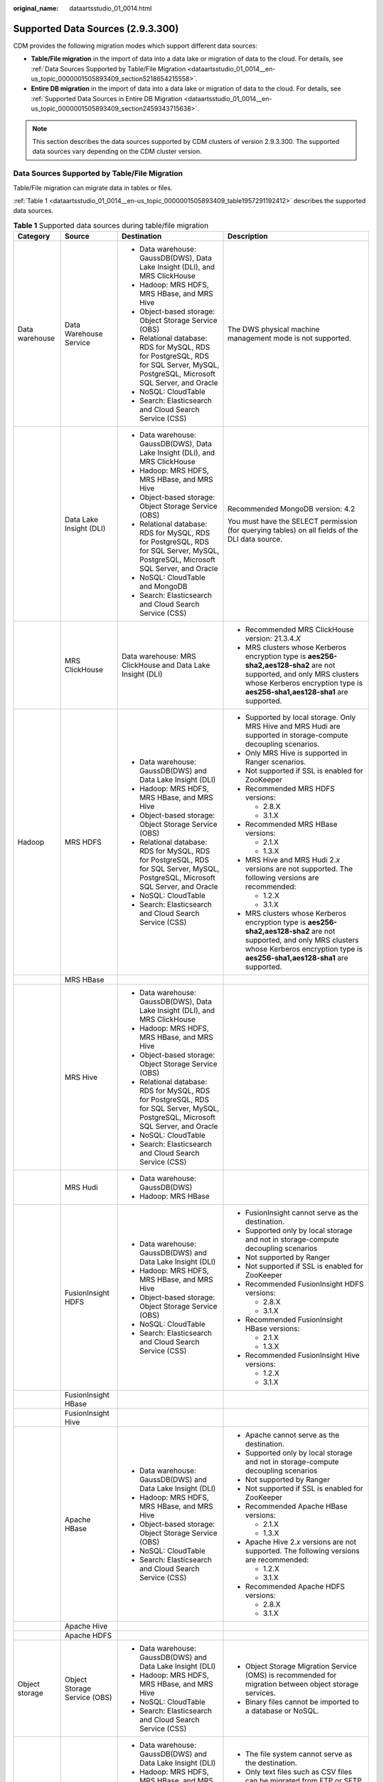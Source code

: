 :original_name: dataartsstudio_01_0014.html

.. _dataartsstudio_01_0014:

Supported Data Sources (2.9.3.300)
==================================

CDM provides the following migration modes which support different data sources:

-  **Table/File migration** in the import of data into a data lake or migration of data to the cloud. For details, see :ref:`Data Sources Supported by Table/File Migration <dataartsstudio_01_0014__en-us_topic_0000001505893409_section5218654215558>`.
-  **Entire DB migration** in the import of data into a data lake or migration of data to the cloud. For details, see :ref:`Supported Data Sources in Entire DB Migration <dataartsstudio_01_0014__en-us_topic_0000001505893409_section2459343715638>`.

.. note::

   This section describes the data sources supported by CDM clusters of version 2.9.3.300. The supported data sources vary depending on the CDM cluster version.

.. _dataartsstudio_01_0014__en-us_topic_0000001505893409_section5218654215558:

Data Sources Supported by Table/File Migration
----------------------------------------------

Table/File migration can migrate data in tables or files.

:ref:`Table 1 <dataartsstudio_01_0014__en-us_topic_0000001505893409_table1957291192412>` describes the supported data sources.

.. _dataartsstudio_01_0014__en-us_topic_0000001505893409_table1957291192412:

.. table:: **Table 1** Supported data sources during table/file migration

   +---------------------+---------------------------------+------------------------------------------------------------------------------------------------------------------------------------+-----------------------------------------------------------------------------------------------------------------------------------------------------------------------------------------------------+
   | Category            | Source                          | Destination                                                                                                                        | Description                                                                                                                                                                                         |
   +=====================+=================================+====================================================================================================================================+=====================================================================================================================================================================================================+
   | Data warehouse      | Data Warehouse Service          | -  Data warehouse: GaussDB(DWS), Data Lake Insight (DLI), and MRS ClickHouse                                                       | The DWS physical machine management mode is not supported.                                                                                                                                          |
   |                     |                                 | -  Hadoop: MRS HDFS, MRS HBase, and MRS Hive                                                                                       |                                                                                                                                                                                                     |
   |                     |                                 | -  Object-based storage: Object Storage Service (OBS)                                                                              |                                                                                                                                                                                                     |
   |                     |                                 | -  Relational database: RDS for MySQL, RDS for PostgreSQL, RDS for SQL Server, MySQL, PostgreSQL, Microsoft SQL Server, and Oracle |                                                                                                                                                                                                     |
   |                     |                                 | -  NoSQL: CloudTable                                                                                                               |                                                                                                                                                                                                     |
   |                     |                                 | -  Search: Elasticsearch and Cloud Search Service (CSS)                                                                            |                                                                                                                                                                                                     |
   +---------------------+---------------------------------+------------------------------------------------------------------------------------------------------------------------------------+-----------------------------------------------------------------------------------------------------------------------------------------------------------------------------------------------------+
   |                     | Data Lake Insight (DLI)         | -  Data warehouse: GaussDB(DWS), Data Lake Insight (DLI), and MRS ClickHouse                                                       | Recommended MongoDB version: 4.2                                                                                                                                                                    |
   |                     |                                 | -  Hadoop: MRS HDFS, MRS HBase, and MRS Hive                                                                                       |                                                                                                                                                                                                     |
   |                     |                                 | -  Object-based storage: Object Storage Service (OBS)                                                                              | You must have the SELECT permission (for querying tables) on all fields of the DLI data source.                                                                                                     |
   |                     |                                 | -  Relational database: RDS for MySQL, RDS for PostgreSQL, RDS for SQL Server, MySQL, PostgreSQL, Microsoft SQL Server, and Oracle |                                                                                                                                                                                                     |
   |                     |                                 | -  NoSQL: CloudTable and MongoDB                                                                                                   |                                                                                                                                                                                                     |
   |                     |                                 | -  Search: Elasticsearch and Cloud Search Service (CSS)                                                                            |                                                                                                                                                                                                     |
   +---------------------+---------------------------------+------------------------------------------------------------------------------------------------------------------------------------+-----------------------------------------------------------------------------------------------------------------------------------------------------------------------------------------------------+
   |                     | MRS ClickHouse                  | Data warehouse: MRS ClickHouse and Data Lake Insight (DLI)                                                                         | -  Recommended MRS ClickHouse version: 21.3.4.\ *X*                                                                                                                                                 |
   |                     |                                 |                                                                                                                                    |                                                                                                                                                                                                     |
   |                     |                                 |                                                                                                                                    | -  MRS clusters whose Kerberos encryption type is **aes256-sha2,aes128-sha2** are not supported, and only MRS clusters whose Kerberos encryption type is **aes256-sha1,aes128-sha1** are supported. |
   +---------------------+---------------------------------+------------------------------------------------------------------------------------------------------------------------------------+-----------------------------------------------------------------------------------------------------------------------------------------------------------------------------------------------------+
   | Hadoop              | MRS HDFS                        | -  Data warehouse: GaussDB(DWS) and Data Lake Insight (DLI)                                                                        | -  Supported by local storage. Only MRS Hive and MRS Hudi are supported in storage-compute decoupling scenarios.                                                                                    |
   |                     |                                 | -  Hadoop: MRS HDFS, MRS HBase, and MRS Hive                                                                                       |                                                                                                                                                                                                     |
   |                     |                                 | -  Object-based storage: Object Storage Service (OBS)                                                                              | -  Only MRS Hive is supported in Ranger scenarios.                                                                                                                                                  |
   |                     |                                 | -  Relational database: RDS for MySQL, RDS for PostgreSQL, RDS for SQL Server, MySQL, PostgreSQL, Microsoft SQL Server, and Oracle |                                                                                                                                                                                                     |
   |                     |                                 | -  NoSQL: CloudTable                                                                                                               | -  Not supported if SSL is enabled for ZooKeeper                                                                                                                                                    |
   |                     |                                 | -  Search: Elasticsearch and Cloud Search Service (CSS)                                                                            |                                                                                                                                                                                                     |
   |                     |                                 |                                                                                                                                    | -  Recommended MRS HDFS versions:                                                                                                                                                                   |
   |                     |                                 |                                                                                                                                    |                                                                                                                                                                                                     |
   |                     |                                 |                                                                                                                                    |    -  2.8.X                                                                                                                                                                                         |
   |                     |                                 |                                                                                                                                    |    -  3.1.X                                                                                                                                                                                         |
   |                     |                                 |                                                                                                                                    |                                                                                                                                                                                                     |
   |                     |                                 |                                                                                                                                    | -  Recommended MRS HBase versions:                                                                                                                                                                  |
   |                     |                                 |                                                                                                                                    |                                                                                                                                                                                                     |
   |                     |                                 |                                                                                                                                    |    -  2.1.X                                                                                                                                                                                         |
   |                     |                                 |                                                                                                                                    |    -  1.3.X                                                                                                                                                                                         |
   |                     |                                 |                                                                                                                                    |                                                                                                                                                                                                     |
   |                     |                                 |                                                                                                                                    | -  MRS Hive and MRS Hudi 2.\ *x* versions are not supported. The following versions are recommended:                                                                                                |
   |                     |                                 |                                                                                                                                    |                                                                                                                                                                                                     |
   |                     |                                 |                                                                                                                                    |    -  1.2.X                                                                                                                                                                                         |
   |                     |                                 |                                                                                                                                    |    -  3.1.X                                                                                                                                                                                         |
   |                     |                                 |                                                                                                                                    |                                                                                                                                                                                                     |
   |                     |                                 |                                                                                                                                    | -  MRS clusters whose Kerberos encryption type is **aes256-sha2,aes128-sha2** are not supported, and only MRS clusters whose Kerberos encryption type is **aes256-sha1,aes128-sha1** are supported. |
   +---------------------+---------------------------------+------------------------------------------------------------------------------------------------------------------------------------+-----------------------------------------------------------------------------------------------------------------------------------------------------------------------------------------------------+
   |                     | MRS HBase                       |                                                                                                                                    |                                                                                                                                                                                                     |
   +---------------------+---------------------------------+------------------------------------------------------------------------------------------------------------------------------------+-----------------------------------------------------------------------------------------------------------------------------------------------------------------------------------------------------+
   |                     | MRS Hive                        | -  Data warehouse: GaussDB(DWS), Data Lake Insight (DLI), and MRS ClickHouse                                                       |                                                                                                                                                                                                     |
   |                     |                                 | -  Hadoop: MRS HDFS, MRS HBase, and MRS Hive                                                                                       |                                                                                                                                                                                                     |
   |                     |                                 | -  Object-based storage: Object Storage Service (OBS)                                                                              |                                                                                                                                                                                                     |
   |                     |                                 | -  Relational database: RDS for MySQL, RDS for PostgreSQL, RDS for SQL Server, MySQL, PostgreSQL, Microsoft SQL Server, and Oracle |                                                                                                                                                                                                     |
   |                     |                                 | -  NoSQL: CloudTable                                                                                                               |                                                                                                                                                                                                     |
   |                     |                                 | -  Search: Elasticsearch and Cloud Search Service (CSS)                                                                            |                                                                                                                                                                                                     |
   +---------------------+---------------------------------+------------------------------------------------------------------------------------------------------------------------------------+-----------------------------------------------------------------------------------------------------------------------------------------------------------------------------------------------------+
   |                     | MRS Hudi                        | -  Data warehouse: GaussDB(DWS)                                                                                                    |                                                                                                                                                                                                     |
   |                     |                                 | -  Hadoop: MRS HBase                                                                                                               |                                                                                                                                                                                                     |
   +---------------------+---------------------------------+------------------------------------------------------------------------------------------------------------------------------------+-----------------------------------------------------------------------------------------------------------------------------------------------------------------------------------------------------+
   |                     | FusionInsight HDFS              | -  Data warehouse: GaussDB(DWS) and Data Lake Insight (DLI)                                                                        | -  FusionInsight cannot serve as the destination.                                                                                                                                                   |
   |                     |                                 | -  Hadoop: MRS HDFS, MRS HBase, and MRS Hive                                                                                       | -  Supported only by local storage and not in storage-compute decoupling scenarios                                                                                                                  |
   |                     |                                 | -  Object-based storage: Object Storage Service (OBS)                                                                              | -  Not supported by Ranger                                                                                                                                                                          |
   |                     |                                 | -  NoSQL: CloudTable                                                                                                               | -  Not supported if SSL is enabled for ZooKeeper                                                                                                                                                    |
   |                     |                                 | -  Search: Elasticsearch and Cloud Search Service (CSS)                                                                            | -  Recommended FusionInsight HDFS versions:                                                                                                                                                         |
   |                     |                                 |                                                                                                                                    |                                                                                                                                                                                                     |
   |                     |                                 |                                                                                                                                    |    -  2.8.X                                                                                                                                                                                         |
   |                     |                                 |                                                                                                                                    |    -  3.1.X                                                                                                                                                                                         |
   |                     |                                 |                                                                                                                                    |                                                                                                                                                                                                     |
   |                     |                                 |                                                                                                                                    | -  Recommended FusionInsight HBase versions:                                                                                                                                                        |
   |                     |                                 |                                                                                                                                    |                                                                                                                                                                                                     |
   |                     |                                 |                                                                                                                                    |    -  2.1.X                                                                                                                                                                                         |
   |                     |                                 |                                                                                                                                    |    -  1.3.X                                                                                                                                                                                         |
   |                     |                                 |                                                                                                                                    |                                                                                                                                                                                                     |
   |                     |                                 |                                                                                                                                    | -  Recommended FusionInsight Hive versions:                                                                                                                                                         |
   |                     |                                 |                                                                                                                                    |                                                                                                                                                                                                     |
   |                     |                                 |                                                                                                                                    |    -  1.2.X                                                                                                                                                                                         |
   |                     |                                 |                                                                                                                                    |    -  3.1.X                                                                                                                                                                                         |
   +---------------------+---------------------------------+------------------------------------------------------------------------------------------------------------------------------------+-----------------------------------------------------------------------------------------------------------------------------------------------------------------------------------------------------+
   |                     | FusionInsight HBase             |                                                                                                                                    |                                                                                                                                                                                                     |
   +---------------------+---------------------------------+------------------------------------------------------------------------------------------------------------------------------------+-----------------------------------------------------------------------------------------------------------------------------------------------------------------------------------------------------+
   |                     | FusionInsight Hive              |                                                                                                                                    |                                                                                                                                                                                                     |
   +---------------------+---------------------------------+------------------------------------------------------------------------------------------------------------------------------------+-----------------------------------------------------------------------------------------------------------------------------------------------------------------------------------------------------+
   |                     | Apache HBase                    | -  Data warehouse: GaussDB(DWS) and Data Lake Insight (DLI)                                                                        | -  Apache cannot serve as the destination.                                                                                                                                                          |
   |                     |                                 | -  Hadoop: MRS HDFS, MRS HBase, and MRS Hive                                                                                       | -  Supported only by local storage and not in storage-compute decoupling scenarios                                                                                                                  |
   |                     |                                 | -  Object-based storage: Object Storage Service (OBS)                                                                              | -  Not supported by Ranger                                                                                                                                                                          |
   |                     |                                 | -  NoSQL: CloudTable                                                                                                               | -  Not supported if SSL is enabled for ZooKeeper                                                                                                                                                    |
   |                     |                                 | -  Search: Elasticsearch and Cloud Search Service (CSS)                                                                            | -  Recommended Apache HBase versions:                                                                                                                                                               |
   |                     |                                 |                                                                                                                                    |                                                                                                                                                                                                     |
   |                     |                                 |                                                                                                                                    |    -  2.1.X                                                                                                                                                                                         |
   |                     |                                 |                                                                                                                                    |    -  1.3.X                                                                                                                                                                                         |
   |                     |                                 |                                                                                                                                    |                                                                                                                                                                                                     |
   |                     |                                 |                                                                                                                                    | -  Apache Hive 2.\ *x* versions are not supported. The following versions are recommended:                                                                                                          |
   |                     |                                 |                                                                                                                                    |                                                                                                                                                                                                     |
   |                     |                                 |                                                                                                                                    |    -  1.2.X                                                                                                                                                                                         |
   |                     |                                 |                                                                                                                                    |    -  3.1.X                                                                                                                                                                                         |
   |                     |                                 |                                                                                                                                    |                                                                                                                                                                                                     |
   |                     |                                 |                                                                                                                                    | -  Recommended Apache HDFS versions:                                                                                                                                                                |
   |                     |                                 |                                                                                                                                    |                                                                                                                                                                                                     |
   |                     |                                 |                                                                                                                                    |    -  2.8.X                                                                                                                                                                                         |
   |                     |                                 |                                                                                                                                    |    -  3.1.X                                                                                                                                                                                         |
   +---------------------+---------------------------------+------------------------------------------------------------------------------------------------------------------------------------+-----------------------------------------------------------------------------------------------------------------------------------------------------------------------------------------------------+
   |                     | Apache Hive                     |                                                                                                                                    |                                                                                                                                                                                                     |
   +---------------------+---------------------------------+------------------------------------------------------------------------------------------------------------------------------------+-----------------------------------------------------------------------------------------------------------------------------------------------------------------------------------------------------+
   |                     | Apache HDFS                     |                                                                                                                                    |                                                                                                                                                                                                     |
   +---------------------+---------------------------------+------------------------------------------------------------------------------------------------------------------------------------+-----------------------------------------------------------------------------------------------------------------------------------------------------------------------------------------------------+
   | Object storage      | Object Storage Service (OBS)    | -  Data warehouse: GaussDB(DWS) and Data Lake Insight (DLI)                                                                        | -  Object Storage Migration Service (OMS) is recommended for migration between object storage services.                                                                                             |
   |                     |                                 | -  Hadoop: MRS HDFS, MRS HBase, and MRS Hive                                                                                       | -  Binary files cannot be imported to a database or NoSQL.                                                                                                                                          |
   |                     |                                 | -  NoSQL: CloudTable                                                                                                               |                                                                                                                                                                                                     |
   |                     |                                 | -  Search: Elasticsearch and Cloud Search Service (CSS)                                                                            |                                                                                                                                                                                                     |
   +---------------------+---------------------------------+------------------------------------------------------------------------------------------------------------------------------------+-----------------------------------------------------------------------------------------------------------------------------------------------------------------------------------------------------+
   | File system         | FTP                             | -  Data warehouse: GaussDB(DWS) and Data Lake Insight (DLI)                                                                        | -  The file system cannot serve as the destination.                                                                                                                                                 |
   |                     |                                 | -  Hadoop: MRS HDFS, MRS HBase, and MRS Hive                                                                                       | -  Only text files such as CSV files can be migrated from FTP or SFTP servers to search services. Binary files cannot.                                                                              |
   |                     |                                 | -  NoSQL: CloudTable                                                                                                               | -  Only binary files can be migrated from FTP or SFTP servers to OBS.                                                                                                                               |
   |                     |                                 | -  Search: Elasticsearch and Cloud Search Service (CSS)                                                                            | -  obsutil is recommended for migrating data from HTTP servers to OBS.                                                                                                                              |
   |                     |                                 | -  Object-based storage: Object Storage Service (OBS)                                                                              |                                                                                                                                                                                                     |
   +---------------------+---------------------------------+------------------------------------------------------------------------------------------------------------------------------------+-----------------------------------------------------------------------------------------------------------------------------------------------------------------------------------------------------+
   |                     | SFTP                            |                                                                                                                                    |                                                                                                                                                                                                     |
   +---------------------+---------------------------------+------------------------------------------------------------------------------------------------------------------------------------+-----------------------------------------------------------------------------------------------------------------------------------------------------------------------------------------------------+
   |                     | HTTP                            | Hadoop: MRS HDFS                                                                                                                   |                                                                                                                                                                                                     |
   +---------------------+---------------------------------+------------------------------------------------------------------------------------------------------------------------------------+-----------------------------------------------------------------------------------------------------------------------------------------------------------------------------------------------------+
   | Relational database | RDS for MySQL                   | -  Data warehouse: GaussDB(DWS) and Data Lake Insight (DLI)                                                                        | -  Recommended Microsoft SQL Server version: 2005 or later                                                                                                                                          |
   |                     |                                 | -  Hadoop: MRS HDFS, MRS HBase, MRS Hive, and MRS Hudi                                                                             |                                                                                                                                                                                                     |
   |                     |                                 | -  Object-based storage: Object Storage Service (OBS)                                                                              |                                                                                                                                                                                                     |
   |                     |                                 | -  NoSQL: CloudTable                                                                                                               |                                                                                                                                                                                                     |
   |                     |                                 | -  Relational database: RDS for MySQL, RDS for PostgreSQL, and RDS for SQL Server                                                  |                                                                                                                                                                                                     |
   |                     |                                 | -  Search: Elasticsearch and Cloud Search Service (CSS)                                                                            |                                                                                                                                                                                                     |
   +---------------------+---------------------------------+------------------------------------------------------------------------------------------------------------------------------------+-----------------------------------------------------------------------------------------------------------------------------------------------------------------------------------------------------+
   |                     | RDS for SQL Server              | -  Data warehouse: GaussDB(DWS) and Data Lake Insight (DLI)                                                                        |                                                                                                                                                                                                     |
   |                     |                                 | -  Hadoop: MRS HDFS, MRS HBase, and MRS Hive                                                                                       |                                                                                                                                                                                                     |
   |                     |                                 | -  Object-based storage: Object Storage Service (OBS)                                                                              |                                                                                                                                                                                                     |
   |                     |                                 | -  NoSQL: CloudTable                                                                                                               |                                                                                                                                                                                                     |
   |                     |                                 | -  Relational database: RDS for MySQL, RDS for PostgreSQL, and RDS for SQL Server                                                  |                                                                                                                                                                                                     |
   |                     |                                 | -  Search: Elasticsearch and Cloud Search Service (CSS)                                                                            |                                                                                                                                                                                                     |
   +---------------------+---------------------------------+------------------------------------------------------------------------------------------------------------------------------------+-----------------------------------------------------------------------------------------------------------------------------------------------------------------------------------------------------+
   |                     | RDS for PostgreSQL              |                                                                                                                                    |                                                                                                                                                                                                     |
   +---------------------+---------------------------------+------------------------------------------------------------------------------------------------------------------------------------+-----------------------------------------------------------------------------------------------------------------------------------------------------------------------------------------------------+
   |                     | MySQL                           | -  Data warehouse: GaussDB(DWS) and Data Lake Insight (DLI)                                                                        |                                                                                                                                                                                                     |
   |                     |                                 | -  Hadoop: MRS HDFS, MRS HBase, MRS Hive, and MRS Hudi                                                                             |                                                                                                                                                                                                     |
   |                     |                                 | -  Object-based storage: Object Storage Service (OBS)                                                                              |                                                                                                                                                                                                     |
   |                     |                                 | -  NoSQL: CloudTable                                                                                                               |                                                                                                                                                                                                     |
   |                     |                                 | -  Search: Elasticsearch and Cloud Search Service (CSS)                                                                            |                                                                                                                                                                                                     |
   +---------------------+---------------------------------+------------------------------------------------------------------------------------------------------------------------------------+-----------------------------------------------------------------------------------------------------------------------------------------------------------------------------------------------------+
   |                     | PostgreSQL                      |                                                                                                                                    |                                                                                                                                                                                                     |
   +---------------------+---------------------------------+------------------------------------------------------------------------------------------------------------------------------------+-----------------------------------------------------------------------------------------------------------------------------------------------------------------------------------------------------+
   |                     | Oracle                          |                                                                                                                                    |                                                                                                                                                                                                     |
   +---------------------+---------------------------------+------------------------------------------------------------------------------------------------------------------------------------+-----------------------------------------------------------------------------------------------------------------------------------------------------------------------------------------------------+
   |                     | Microsoft SQL Server            | -  Data warehouse: GaussDB(DWS) and Data Lake Insight (DLI)                                                                        |                                                                                                                                                                                                     |
   |                     |                                 | -  Hadoop: MRS HDFS, MRS HBase, and MRS Hive                                                                                       |                                                                                                                                                                                                     |
   |                     |                                 | -  Object-based storage: Object Storage Service (OBS)                                                                              |                                                                                                                                                                                                     |
   |                     |                                 | -  NoSQL: CloudTable                                                                                                               |                                                                                                                                                                                                     |
   |                     |                                 | -  Search: Elasticsearch and Cloud Search Service (CSS)                                                                            |                                                                                                                                                                                                     |
   +---------------------+---------------------------------+------------------------------------------------------------------------------------------------------------------------------------+-----------------------------------------------------------------------------------------------------------------------------------------------------------------------------------------------------+
   |                     | SAP HANA                        | -  Data warehouse: GaussDB(DWS) and Data Lake Insight (DLI)                                                                        | SAP HANA data sources have the following restrictions:                                                                                                                                              |
   |                     |                                 | -  Hadoop: MRS Hive                                                                                                                |                                                                                                                                                                                                     |
   |                     |                                 |                                                                                                                                    | -  SAP HANA cannot serve as the destination.                                                                                                                                                        |
   |                     |                                 |                                                                                                                                    | -  Only the 2.00.050.00.1592305219 version is supported.                                                                                                                                            |
   |                     |                                 |                                                                                                                                    | -  Only the Generic Edition is supported.                                                                                                                                                           |
   |                     |                                 |                                                                                                                                    | -  BW/4 FOR HANA is not supported.                                                                                                                                                                  |
   |                     |                                 |                                                                                                                                    | -  Only database names, table names, and column names consisting of English letters are supported. Special characters such as spaces and symbols are not allowed.                                   |
   |                     |                                 |                                                                                                                                    | -  The following data types are supported: date, digit, Boolean, and character (except SHORTTEXT). Other data types such as binary are not supported.                                               |
   |                     |                                 |                                                                                                                                    | -  During migration, tables cannot be automatically created at the destination.                                                                                                                     |
   +---------------------+---------------------------------+------------------------------------------------------------------------------------------------------------------------------------+-----------------------------------------------------------------------------------------------------------------------------------------------------------------------------------------------------+
   |                     | Database Sharding               | -  Data warehouse: Data Lake Insight (DLI)                                                                                         | Database shards cannot serve as the destination.                                                                                                                                                    |
   |                     |                                 | -  Hadoop: MRS HBase and MRS Hive                                                                                                  |                                                                                                                                                                                                     |
   |                     |                                 |                                                                                                                                    |                                                                                                                                                                                                     |
   |                     |                                 | -  Search: Elasticsearch and Cloud Search Service (CSS)                                                                            |                                                                                                                                                                                                     |
   |                     |                                 |                                                                                                                                    |                                                                                                                                                                                                     |
   |                     |                                 | -  Object-based storage: Object Storage Service (OBS)                                                                              |                                                                                                                                                                                                     |
   +---------------------+---------------------------------+------------------------------------------------------------------------------------------------------------------------------------+-----------------------------------------------------------------------------------------------------------------------------------------------------------------------------------------------------+
   |                     | ShenTong                        | -  Hadoop: MRS Hive and MRS Hudi                                                                                                   | ``-``                                                                                                                                                                                               |
   +---------------------+---------------------------------+------------------------------------------------------------------------------------------------------------------------------------+-----------------------------------------------------------------------------------------------------------------------------------------------------------------------------------------------------+
   | NoSQL               | Distributed Cache Service (DCS) | Hadoop: MRS HDFS, MRS HBase, and MRS Hive                                                                                          | NoSQL except CloudTable cannot serve as the destination.                                                                                                                                            |
   +---------------------+---------------------------------+------------------------------------------------------------------------------------------------------------------------------------+-----------------------------------------------------------------------------------------------------------------------------------------------------------------------------------------------------+
   |                     | Redis                           |                                                                                                                                    |                                                                                                                                                                                                     |
   +---------------------+---------------------------------+------------------------------------------------------------------------------------------------------------------------------------+-----------------------------------------------------------------------------------------------------------------------------------------------------------------------------------------------------+
   |                     | Document Database Service       |                                                                                                                                    |                                                                                                                                                                                                     |
   +---------------------+---------------------------------+------------------------------------------------------------------------------------------------------------------------------------+-----------------------------------------------------------------------------------------------------------------------------------------------------------------------------------------------------+
   |                     | MongoDB                         |                                                                                                                                    |                                                                                                                                                                                                     |
   +---------------------+---------------------------------+------------------------------------------------------------------------------------------------------------------------------------+-----------------------------------------------------------------------------------------------------------------------------------------------------------------------------------------------------+
   |                     | CloudTable HBase                | -  Data warehouse: GaussDB(DWS) and Data Lake Insight (DLI)                                                                        |                                                                                                                                                                                                     |
   |                     |                                 | -  Hadoop: MRS HDFS, MRS HBase, and MRS Hive                                                                                       |                                                                                                                                                                                                     |
   |                     |                                 | -  Object-based storage: Object Storage Service (OBS)                                                                              |                                                                                                                                                                                                     |
   |                     |                                 | -  Relational database: RDS for MySQL, RDS for PostgreSQL, RDS for SQL Server, MySQL, PostgreSQL, Microsoft SQL Server, and Oracle |                                                                                                                                                                                                     |
   |                     |                                 | -  NoSQL: CloudTable                                                                                                               |                                                                                                                                                                                                     |
   |                     |                                 | -  Search: Elasticsearch and Cloud Search Service (CSS)                                                                            |                                                                                                                                                                                                     |
   +---------------------+---------------------------------+------------------------------------------------------------------------------------------------------------------------------------+-----------------------------------------------------------------------------------------------------------------------------------------------------------------------------------------------------+
   |                     | Cassandra                       | -  Data warehouse: GaussDB(DWS) and Data Lake Insight (DLI)                                                                        |                                                                                                                                                                                                     |
   |                     |                                 | -  Hadoop: MRS HDFS, MRS HBase, and MRS Hive                                                                                       |                                                                                                                                                                                                     |
   |                     |                                 | -  Object-based storage: Object Storage Service (OBS)                                                                              |                                                                                                                                                                                                     |
   |                     |                                 | -  NoSQL: CloudTable                                                                                                               |                                                                                                                                                                                                     |
   |                     |                                 | -  Search: Elasticsearch and Cloud Search Service (CSS)                                                                            |                                                                                                                                                                                                     |
   +---------------------+---------------------------------+------------------------------------------------------------------------------------------------------------------------------------+-----------------------------------------------------------------------------------------------------------------------------------------------------------------------------------------------------+
   | Message system      | Apache Kafka                    | Search: Cloud Search Service (CSS)                                                                                                 | The message system cannot serve as the destination.                                                                                                                                                 |
   +---------------------+---------------------------------+------------------------------------------------------------------------------------------------------------------------------------+-----------------------------------------------------------------------------------------------------------------------------------------------------------------------------------------------------+
   |                     | DMS Kafka                       |                                                                                                                                    |                                                                                                                                                                                                     |
   +---------------------+---------------------------------+------------------------------------------------------------------------------------------------------------------------------------+-----------------------------------------------------------------------------------------------------------------------------------------------------------------------------------------------------+
   |                     | MRS Kafka                       | -  Data warehouse: GaussDB(DWS) and Data Lake Insight (DLI)                                                                        | -  MRS Kafka cannot serve as the destination.                                                                                                                                                       |
   |                     |                                 | -  Hadoop: MRS HDFS, MRS HBase, and MRS Hive                                                                                       |                                                                                                                                                                                                     |
   |                     |                                 | -  Object-based storage: Object Storage Service (OBS)                                                                              | -  Supported only by local storage and not in storage-compute decoupling scenarios                                                                                                                  |
   |                     |                                 | -  Relational database: RDS for MySQL, RDS for PostgreSQL, and RDS for SQL Server                                                  |                                                                                                                                                                                                     |
   |                     |                                 | -  NoSQL: CloudTable                                                                                                               | -  Not supported by Ranger                                                                                                                                                                          |
   |                     |                                 | -  Search: Elasticsearch and Cloud Search Service (CSS)                                                                            |                                                                                                                                                                                                     |
   |                     |                                 |                                                                                                                                    | -  Not supported if SSL is enabled for ZooKeeper                                                                                                                                                    |
   |                     |                                 |                                                                                                                                    |                                                                                                                                                                                                     |
   |                     |                                 |                                                                                                                                    | -  MRS clusters whose Kerberos encryption type is **aes256-sha2,aes128-sha2** are not supported, and only MRS clusters whose Kerberos encryption type is **aes256-sha1,aes128-sha1** are supported. |
   +---------------------+---------------------------------+------------------------------------------------------------------------------------------------------------------------------------+-----------------------------------------------------------------------------------------------------------------------------------------------------------------------------------------------------+
   | Search              | Elasticsearch                   | -  Data warehouse: GaussDB(DWS) and Data Lake Insight (DLI)                                                                        | Only the non-security mode is supported.                                                                                                                                                            |
   |                     |                                 | -  Hadoop: MRS HDFS, MRS HBase, and MRS Hive                                                                                       |                                                                                                                                                                                                     |
   |                     |                                 | -  Object-based storage: Object Storage Service (OBS)                                                                              |                                                                                                                                                                                                     |
   |                     |                                 | -  Relational database: RDS for MySQL, RDS for PostgreSQL, and RDS for SQL Server                                                  |                                                                                                                                                                                                     |
   |                     |                                 | -  NoSQL: CloudTable                                                                                                               |                                                                                                                                                                                                     |
   |                     |                                 | -  Search: Elasticsearch and Cloud Search Service (CSS)                                                                            |                                                                                                                                                                                                     |
   +---------------------+---------------------------------+------------------------------------------------------------------------------------------------------------------------------------+-----------------------------------------------------------------------------------------------------------------------------------------------------------------------------------------------------+
   |                     | Cloud Search Service (CSS)      |                                                                                                                                    | N/A                                                                                                                                                                                                 |
   +---------------------+---------------------------------+------------------------------------------------------------------------------------------------------------------------------------+-----------------------------------------------------------------------------------------------------------------------------------------------------------------------------------------------------+

.. note::

   In the preceding table, the non-cloud data sources, such as MySQL, include on-premises MySQL, MySQL built on ECSs, or MySQL on the third-party cloud.

.. _dataartsstudio_01_0014__en-us_topic_0000001505893409_section2459343715638:

Supported Data Sources in Entire DB Migration
---------------------------------------------

Entire DB migration is used when an on-premises data center or a database created on an ECS needs to be synchronized to a database service or big data service on the cloud. It is suitable for offline database migration but not online real-time migration.

:ref:`Table 2 <dataartsstudio_01_0014__en-us_topic_0000001505893409_table203863575510>` lists the data sources supporting entire DB migration using CDM.

.. _dataartsstudio_01_0014__en-us_topic_0000001505893409_table203863575510:

.. table:: **Table 2** Supported data sources in entire DB migration

   +---------------------------------------------------------------------------------------------------------------------------+---------------------------------+---------------+---------------+--------------------------------------------------------------------------------------------------------------------------------------------------------------------------------------------------+
   | Category                                                                                                                  | Data Source                     | Read          | Write         | Description                                                                                                                                                                                      |
   +===========================================================================================================================+=================================+===============+===============+==================================================================================================================================================================================================+
   | Data warehouse                                                                                                            | Data Warehouse Service          | Supported     | Supported     | ``-``                                                                                                                                                                                            |
   +---------------------------------------------------------------------------------------------------------------------------+---------------------------------+---------------+---------------+--------------------------------------------------------------------------------------------------------------------------------------------------------------------------------------------------+
   | Hadoop                                                                                                                    | MRS HBase                       | Supported     | Supported     | Entire DB migration only to MRS HBase                                                                                                                                                            |
   |                                                                                                                           |                                 |               |               |                                                                                                                                                                                                  |
   | (available only for local storage, and not for storage-compute decoupling, Ranger, or ZooKeeper for which SSL is enabled) |                                 |               |               | Recommended versions:                                                                                                                                                                            |
   |                                                                                                                           |                                 |               |               |                                                                                                                                                                                                  |
   |                                                                                                                           |                                 |               |               | -  2.1.X                                                                                                                                                                                         |
   |                                                                                                                           |                                 |               |               | -  1.3.X                                                                                                                                                                                         |
   |                                                                                                                           |                                 |               |               |                                                                                                                                                                                                  |
   |                                                                                                                           |                                 |               |               | MRS clusters whose Kerberos encryption type is **aes256-sha2,aes128-sha2** are not supported, and only MRS clusters whose Kerberos encryption type is **aes256-sha1,aes128-sha1** are supported. |
   +---------------------------------------------------------------------------------------------------------------------------+---------------------------------+---------------+---------------+--------------------------------------------------------------------------------------------------------------------------------------------------------------------------------------------------+
   |                                                                                                                           | MRS Hive                        | Supported     | Supported     | Entire DB migration only to a relational database                                                                                                                                                |
   |                                                                                                                           |                                 |               |               |                                                                                                                                                                                                  |
   |                                                                                                                           |                                 |               |               | 2.\ *x* versions are not supported. The following versions are recommended:                                                                                                                      |
   |                                                                                                                           |                                 |               |               |                                                                                                                                                                                                  |
   |                                                                                                                           |                                 |               |               | -  1.2.X                                                                                                                                                                                         |
   |                                                                                                                           |                                 |               |               | -  3.1.X                                                                                                                                                                                         |
   |                                                                                                                           |                                 |               |               |                                                                                                                                                                                                  |
   |                                                                                                                           |                                 |               |               | MRS clusters whose Kerberos encryption type is **aes256-sha2,aes128-sha2** are not supported, and only MRS clusters whose Kerberos encryption type is **aes256-sha1,aes128-sha1** are supported. |
   +---------------------------------------------------------------------------------------------------------------------------+---------------------------------+---------------+---------------+--------------------------------------------------------------------------------------------------------------------------------------------------------------------------------------------------+
   |                                                                                                                           | FusionInsight HBase             | Supported     | Not supported | Recommended versions:                                                                                                                                                                            |
   |                                                                                                                           |                                 |               |               |                                                                                                                                                                                                  |
   |                                                                                                                           |                                 |               |               | -  2.1.X                                                                                                                                                                                         |
   |                                                                                                                           |                                 |               |               | -  1.3.X                                                                                                                                                                                         |
   +---------------------------------------------------------------------------------------------------------------------------+---------------------------------+---------------+---------------+--------------------------------------------------------------------------------------------------------------------------------------------------------------------------------------------------+
   |                                                                                                                           | FusionInsight Hive              | Supported     | Not supported | Entire DB migration only to a relational database                                                                                                                                                |
   |                                                                                                                           |                                 |               |               |                                                                                                                                                                                                  |
   |                                                                                                                           |                                 |               |               | 2.\ *x* versions are not supported. The following versions are recommended:                                                                                                                      |
   |                                                                                                                           |                                 |               |               |                                                                                                                                                                                                  |
   |                                                                                                                           |                                 |               |               | -  1.2.X                                                                                                                                                                                         |
   |                                                                                                                           |                                 |               |               | -  3.1.X                                                                                                                                                                                         |
   +---------------------------------------------------------------------------------------------------------------------------+---------------------------------+---------------+---------------+--------------------------------------------------------------------------------------------------------------------------------------------------------------------------------------------------+
   |                                                                                                                           | Apache HBase                    | Supported     | Not supported | Recommended versions:                                                                                                                                                                            |
   |                                                                                                                           |                                 |               |               |                                                                                                                                                                                                  |
   |                                                                                                                           |                                 |               |               | -  2.1.X                                                                                                                                                                                         |
   |                                                                                                                           |                                 |               |               | -  1.3.X                                                                                                                                                                                         |
   +---------------------------------------------------------------------------------------------------------------------------+---------------------------------+---------------+---------------+--------------------------------------------------------------------------------------------------------------------------------------------------------------------------------------------------+
   |                                                                                                                           | Apache Hive                     | Supported     | Not supported | Entire DB migration only to a relational database                                                                                                                                                |
   |                                                                                                                           |                                 |               |               |                                                                                                                                                                                                  |
   |                                                                                                                           |                                 |               |               | 2.\ *x* versions are not supported. The following versions are recommended:                                                                                                                      |
   |                                                                                                                           |                                 |               |               |                                                                                                                                                                                                  |
   |                                                                                                                           |                                 |               |               | -  1.2.X                                                                                                                                                                                         |
   |                                                                                                                           |                                 |               |               | -  3.1.X                                                                                                                                                                                         |
   +---------------------------------------------------------------------------------------------------------------------------+---------------------------------+---------------+---------------+--------------------------------------------------------------------------------------------------------------------------------------------------------------------------------------------------+
   |                                                                                                                           | MRS Hudi                        | Supported     | Supported     | Supported only by local storage and in storage-compute decoupling scenarios                                                                                                                      |
   |                                                                                                                           |                                 |               |               |                                                                                                                                                                                                  |
   |                                                                                                                           |                                 |               |               | 2.\ *x* versions are not supported. The following versions are recommended:                                                                                                                      |
   |                                                                                                                           |                                 |               |               |                                                                                                                                                                                                  |
   |                                                                                                                           |                                 |               |               | -  1.2.X                                                                                                                                                                                         |
   |                                                                                                                           |                                 |               |               | -  3.1.X                                                                                                                                                                                         |
   |                                                                                                                           |                                 |               |               |                                                                                                                                                                                                  |
   |                                                                                                                           |                                 |               |               | MRS clusters whose Kerberos encryption type is **aes256-sha2,aes128-sha2** are not supported, and only MRS clusters whose Kerberos encryption type is **aes256-sha1,aes128-sha1** are supported. |
   +---------------------------------------------------------------------------------------------------------------------------+---------------------------------+---------------+---------------+--------------------------------------------------------------------------------------------------------------------------------------------------------------------------------------------------+
   | Relational database                                                                                                       | RDS for MySQL                   | Supported     | Supported     | Migration from OLTP to OLTP is not supported. In this scenario, you are advised to use the Data Replication Service (DRS).                                                                       |
   +---------------------------------------------------------------------------------------------------------------------------+---------------------------------+---------------+---------------+--------------------------------------------------------------------------------------------------------------------------------------------------------------------------------------------------+
   |                                                                                                                           | RDS for PostgreSQL              | Supported     | Supported     |                                                                                                                                                                                                  |
   +---------------------------------------------------------------------------------------------------------------------------+---------------------------------+---------------+---------------+--------------------------------------------------------------------------------------------------------------------------------------------------------------------------------------------------+
   |                                                                                                                           | RDS for SQL Server              | Supported     | Supported     |                                                                                                                                                                                                  |
   +---------------------------------------------------------------------------------------------------------------------------+---------------------------------+---------------+---------------+--------------------------------------------------------------------------------------------------------------------------------------------------------------------------------------------------+
   |                                                                                                                           | MySQL                           | Supported     | Not supported |                                                                                                                                                                                                  |
   +---------------------------------------------------------------------------------------------------------------------------+---------------------------------+---------------+---------------+--------------------------------------------------------------------------------------------------------------------------------------------------------------------------------------------------+
   |                                                                                                                           | PostgreSQL                      | Supported     | Not supported |                                                                                                                                                                                                  |
   +---------------------------------------------------------------------------------------------------------------------------+---------------------------------+---------------+---------------+--------------------------------------------------------------------------------------------------------------------------------------------------------------------------------------------------+
   |                                                                                                                           | Microsoft SQL Server            | Supported     | Not supported |                                                                                                                                                                                                  |
   +---------------------------------------------------------------------------------------------------------------------------+---------------------------------+---------------+---------------+--------------------------------------------------------------------------------------------------------------------------------------------------------------------------------------------------+
   |                                                                                                                           | Oracle                          | Supported     | Not supported |                                                                                                                                                                                                  |
   +---------------------------------------------------------------------------------------------------------------------------+---------------------------------+---------------+---------------+--------------------------------------------------------------------------------------------------------------------------------------------------------------------------------------------------+
   |                                                                                                                           | SAP HANA                        | Supported     | Not supported | -  Only the 2.00.050.00.1592305219 version is supported.                                                                                                                                         |
   |                                                                                                                           |                                 |               |               | -  Only the Generic Edition is supported.                                                                                                                                                        |
   |                                                                                                                           |                                 |               |               | -  BW/4 FOR HANA is not supported.                                                                                                                                                               |
   |                                                                                                                           |                                 |               |               | -  Only database names, table names, and column names consisting of English letters are supported. Special characters such as spaces and symbols are not allowed.                                |
   |                                                                                                                           |                                 |               |               | -  The following data types are supported: date, digit, Boolean, and character (except SHORTTEXT). Other data types such as binary are not supported.                                            |
   |                                                                                                                           |                                 |               |               | -  During migration, tables cannot be automatically created at the destination.                                                                                                                  |
   +---------------------------------------------------------------------------------------------------------------------------+---------------------------------+---------------+---------------+--------------------------------------------------------------------------------------------------------------------------------------------------------------------------------------------------+
   |                                                                                                                           | Dameng database                 | Supported     | Not supported | Only to DWS and Hive                                                                                                                                                                             |
   +---------------------------------------------------------------------------------------------------------------------------+---------------------------------+---------------+---------------+--------------------------------------------------------------------------------------------------------------------------------------------------------------------------------------------------+
   | NoSQL                                                                                                                     | Distributed Cache Service (DCS) | Not supported | Supported     | Only migration from MRS to DCS is supported.                                                                                                                                                     |
   +---------------------------------------------------------------------------------------------------------------------------+---------------------------------+---------------+---------------+--------------------------------------------------------------------------------------------------------------------------------------------------------------------------------------------------+
   |                                                                                                                           | Document Database Service (DDS) | Supported     | Supported     | Only migration between DDS and MRS is supported.                                                                                                                                                 |
   +---------------------------------------------------------------------------------------------------------------------------+---------------------------------+---------------+---------------+--------------------------------------------------------------------------------------------------------------------------------------------------------------------------------------------------+
   |                                                                                                                           | CloudTable                      | Supported     | Supported     | ``-``                                                                                                                                                                                            |
   +---------------------------------------------------------------------------------------------------------------------------+---------------------------------+---------------+---------------+--------------------------------------------------------------------------------------------------------------------------------------------------------------------------------------------------+
